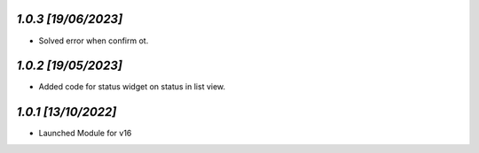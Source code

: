 `1.0.3                                                        [19/06/2023]`
***************************************************************************
- Solved error when confirm ot.

`1.0.2                                                        [19/05/2023]`
***************************************************************************
- Added code for status widget on status in list view.

`1.0.1                                                        [13/10/2022]`
***************************************************************************
- Launched Module for v16